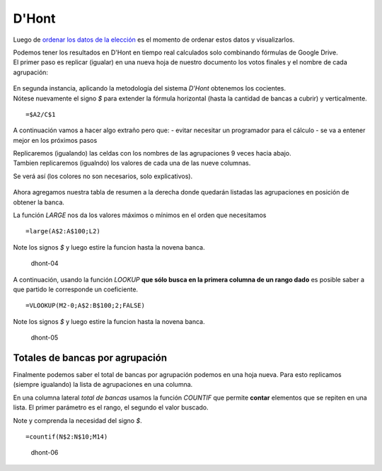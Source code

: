 D'Hont
------

Luego de `ordenar los datos de la
elección <analizar-datos-ministerio-interior-e-Indra.md>`__ es el
momento de ordenar estos datos y visualizarlos.

| Podemos tener los resultados en D'Hont en tiempo real calculados solo
  combinando fórmulas de Google Drive.
| El primer paso es replicar (igualar) en una nueva hoja de nuestro
  documento los votos finales y el nombre de cada agrupación:

.. figure:: /img/dhont-01.png
   :alt: dhont-01

| En segunda instancia, aplicando la metodología del sistema *D'Hont*
  obtenemos los cocientes.
| Nótese nuevamente el signo *$* para extender la fórmula horizontal
  (hasta la cantidad de bancas a cubrir) y verticalmente.

::

    =$A2/C$1

.. figure:: /img/dhont-02.png
   :alt: dhont-02

A continuación vamos a hacer algo extraño pero que: - evitar necesitar
un programador para el cálculo - se va a entener mejor en los próximos
pasos

| Replicaremos (igualando) las celdas con los nombres de las
  agrupaciones 9 veces hacia abajo.
| Tambien replicaremos (igualndo) los valores de cada una de las nueve
  columnas.

Se verá así (los colores no son necesarios, solo explicativos).

.. figure:: /img/dhont-03.png
   :alt: dhont-03

Ahora agregamos nuestra tabla de resumen a la derecha donde quedarán
listadas las agrupaciones en posición de obtener la banca.

La función *LARGE* nos da los valores máximos o mínimos en el orden que
necesitamos

::

    =large(A$2:A$100;L2)

Note los signos *$* y luego estire la funcion hasta la novena banca.

.. figure:: /img/dhont-04.png
   :alt: dhont-04

   dhont-04

A continuación, usando la función *LOOKUP* **que sólo busca en la
primera columna de un rango dado** es posible saber a que partido le
corresponde un coeficiente.

::

    =VLOOKUP(M2-0;A$2:B$100;2;FALSE)

Note los signos *$* y luego estire la funcion hasta la novena banca.

.. figure:: /img/dhont-05.png
   :alt: dhont-05

   dhont-05

Totales de bancas por agrupación
^^^^^^^^^^^^^^^^^^^^^^^^^^^^^^^^

Finalmente podemos saber el total de bancas por agrupación podemos en
una hoja nueva. Para esto replicamos (siempre igualando) la lista de
agrupaciones en una columna.

En una columna lateral *total de bancas* usamos la función *COUNTIF* que
permite **contar** elementos que se repiten en una lista. El primer
parámetro es el rango, el segundo el valor buscado.

Note y comprenda la necesidad del signo *$*.

::

    =countif(N$2:N$10;M14)

.. figure:: /img/dhont-06.png
   :alt: dhont-06

   dhont-06
